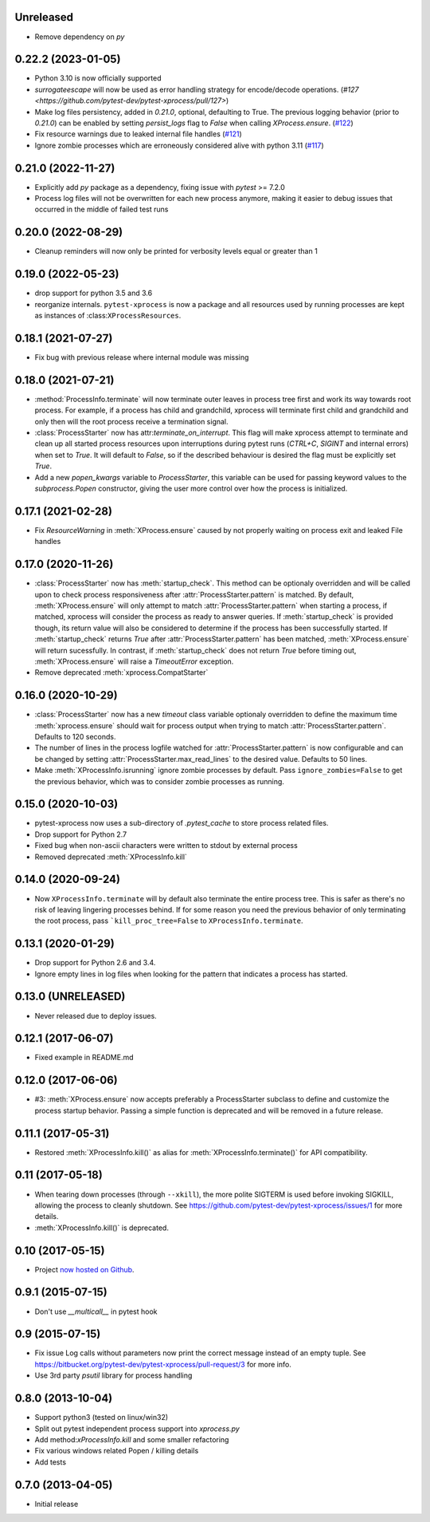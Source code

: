 Unreleased
----------

- Remove dependency on `py`

0.22.2 (2023-01-05)
-------------------

- Python 3.10 is now officially supported
- `surrogateescape` will now be used as error handling strategy for encode/decode operations. (`#127 <https://github.com/pytest-dev/pytest-xprocess/pull/127>`)
- Make log files persistency, added in `0.21.0`, optional, defaulting to True. The previous logging behavior (prior to `0.21.0`) can be enabled by setting `persist_logs` flag to `False` when calling `XProcess.ensure`. (`#122 <https://github.com/pytest-dev/pytest-xprocess/pull/122>`_)
- Fix resource warnings due to leaked internal file handles (`#121 <https://github.com/pytest-dev/pytest-xprocess/pull/121>`_)
- Ignore zombie processes which are erroneously considered alive with python 3.11
  (`#117 <https://github.com/pytest-dev/pytest-xprocess/pull/118>`_)

0.21.0 (2022-11-27)
-------------------

- Explicitly add `py` package as a dependency, fixing issue with `pytest` >= 7.2.0
- Process log files will not be overwritten for each new process anymore, making it
  easier to debug issues that occurred in the middle of failed test runs

0.20.0 (2022-08-29)
-------------------

- Cleanup reminders will now only be printed for verbosity
  levels equal or greater than 1

0.19.0 (2022-05-23)
-------------------

- drop support for python 3.5 and 3.6
- reorganize internals. ``pytest-xprocess`` is now a package and all resources
  used by running processes are kept as instances of :class:``XProcessResources``.

0.18.1 (2021-07-27)
-------------------

- Fix bug with previous release where internal module was missing

0.18.0 (2021-07-21)
-------------------

- :method:`ProcessInfo.terminate` will now terminate outer leaves in process
  tree first and work its way towards root process. For example, if a process
  has child and grandchild, xprocess will terminate first child and grandchild
  and only then will the root process receive a termination signal.

- :class:`ProcessStarter` now has attr:`terminate_on_interrupt`. This flag will
  make xprocess attempt to terminate and clean up all started process resources
  upon interruptions during pytest runs (`CTRL+C`, `SIGINT` and internal errors)
  when set to `True`. It will default to `False`, so if the described behaviour
  is desired the flag must be explicitly set `True`.

- Add a new `popen_kwargs` variable to `ProcessStarter`, this variable can
  be used for passing keyword values to the `subprocess.Popen` constructor,
  giving the user more control over how the process is initialized.

0.17.1 (2021-02-28)
-------------------

- Fix `ResourceWarning` in :meth:`XProcess.ensure` caused by not properly
  waiting on process exit and leaked File handles

0.17.0 (2020-11-26)
-------------------

- :class:`ProcessStarter` now has :meth:`startup_check`. This method can be optionaly overridden and will be called upon to check process responsiveness
  after :attr:`ProcessStarter.pattern` is matched. By default, :meth:`XProcess.ensure` will only attempt to match :attr:`ProcessStarter.pattern` when starting a process, if matched, xprocess
  will consider the process as ready to answer queries. If :meth:`startup_check` is provided though, its return value will also be considered to determine if the process has been
  successfully started. If :meth:`startup_check` returns `True` after :attr:`ProcessStarter.pattern` has been matched, :meth:`XProcess.ensure` will return sucessfully. In contrast, if
  :meth:`startup_check` does not return `True` before timing out, :meth:`XProcess.ensure` will raise a `TimeoutError` exception.
- Remove deprecated :meth:`xprocess.CompatStarter`

0.16.0 (2020-10-29)
-------------------

- :class:`ProcessStarter` now has a new `timeout` class variable optionaly overridden to define the maximum time :meth:`xprocess.ensure` should wait for process output when trying to match :attr:`ProcessStarter.pattern`. Defaults to 120 seconds.
- The number of lines in the process logfile watched for :attr:`ProcessStarter.pattern` is now configurable and can be changed by setting :attr:`ProcessStarter.max_read_lines` to the desired value. Defaults to 50 lines.
- Make :meth:`XProcessInfo.isrunning` ignore zombie processes by default. Pass ``ignore_zombies=False`` to get the previous behavior, which was to consider zombie processes as running.

0.15.0 (2020-10-03)
-------------------

- pytest-xprocess now uses a sub-directory of `.pytest_cache` to store process related files.
- Drop support for Python 2.7
- Fixed bug when non-ascii characters were written to stdout by external
  process
- Removed deprecated :meth:`XProcessInfo.kill`

0.14.0 (2020-09-24)
-------------------

- Now ``XProcessInfo.terminate`` will by default also terminate the entire
  process tree. This is safer as there's no risk of leaving lingering processes
  behind. If for some reason you need the previous behavior of only terminating
  the root process, pass ```kill_proc_tree=False`` to ``XProcessInfo.terminate``.

0.13.1 (2020-01-29)
-------------------

- Drop support for Python 2.6 and 3.4.

- Ignore empty lines in log files when looking for the pattern that indicates
  a process has started.

0.13.0 (UNRELEASED)
-------------------

- Never released due to deploy issues.

0.12.1 (2017-06-07)
-------------------

- Fixed example in README.md

0.12.0 (2017-06-06)
-------------------

- #3: :meth:`XProcess.ensure` now accepts preferably a ProcessStarter
  subclass to define and customize the process startup behavior. Passing a
  simple function is deprecated and will be removed in a future release.

0.11.1 (2017-05-31)
-------------------

- Restored :meth:`XProcessInfo.kill()` as alias for
  :meth:`XProcessInfo.terminate()` for API compatibility.

0.11 (2017-05-18)
-----------------

- When tearing down processes (through ``--xkill``), the
  more polite SIGTERM is used before invoking SIGKILL,
  allowing the process to cleanly shutdown. See
  https://github.com/pytest-dev/pytest-xprocess/issues/1
  for more details.

- :meth:`XProcessInfo.kill()` is deprecated.

0.10 (2017-05-15)
-----------------

- Project `now hosted on Github
  <https://github.com/pytest-dev/pytest-xprocess/>`_.

0.9.1 (2015-07-15)
------------------

- Don't use `__multicall__` in pytest hook

0.9 (2015-07-15)
----------------

- Fix issue Log calls without parameters now print the correct message
  instead of an empty tuple. See
  https://bitbucket.org/pytest-dev/pytest-xprocess/pull-request/3 for more
  info.

- Use 3rd party `psutil` library for process handling

0.8.0 (2013-10-04)
------------------

- Support python3 (tested on linux/win32)

- Split out pytest independent process support into `xprocess.py`

- Add method:`xProcessInfo.kill` and some smaller refactoring

- Fix various windows related Popen / killing details

- Add tests

0.7.0 (2013-04-05)
------------------

- Initial release
